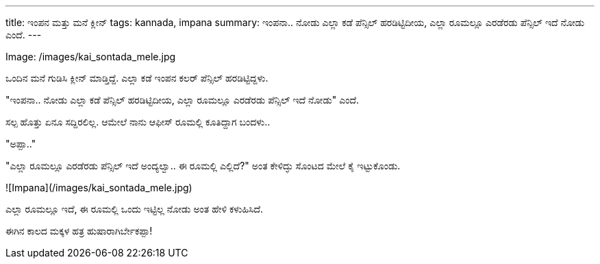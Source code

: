 ---
title: ಇಂಪನ ಮತ್ತು ಮನೆ ಕ್ಲೀನ್
tags: kannada, impana
summary: ಇಂಪನಾ.. ನೋಡು ಎಲ್ಲಾ ಕಡೆ ಪೆನ್ಸಿಲ್ ಹರಡಿಟ್ಟಿದೀಯ, ಎಲ್ಲಾ ರೂಮಲ್ಲೂ ಎರಡೆರಡು ಪೆನ್ಸಿಲ್ ಇದೆ ನೋಡು ಎಂದೆ.
---

Image: /images/kai_sontada_mele.jpg

ಒಂದಿನ ಮನೆ ಗುಡಿಸಿ ಕ್ಲೀನ್ ಮಾಡ್ತಿದ್ದೆ. ಎಲ್ಲಾ ಕಡೆ ಇಂಪನ ಕಲರ್ ಪೆನ್ಸಿಲ್ ಹರಡಿಟ್ಟಿದ್ದಳು.

"ಇಂಪನಾ.. ನೋಡು ಎಲ್ಲಾ ಕಡೆ ಪೆನ್ಸಿಲ್ ಹರಡಿಟ್ಟಿದೀಯ, ಎಲ್ಲಾ ರೂಮಲ್ಲೂ ಎರಡೆರಡು ಪೆನ್ಸಿಲ್ ಇದೆ ನೋಡು" ಎಂದೆ.

ಸಲ್ಪ ಹೊತ್ತು ಏನೂ ಸದ್ದಿರಲಿಲ್ಲ. ಆಮೇಲೆ ನಾನು ಆಫೀಸ್ ರೂಮಲ್ಲಿ ಕೂತಿದ್ದಾಗ ಬಂದಳು..

"ಅಪ್ಪಾ.."

"ಎಲ್ಲಾ ರೂಮಲ್ಲೂ ಎರಡೆರಡು ಪೆನ್ಸಿಲ್ ಇದೆ ಅಂದ್ಯಲ್ವಾ.. ಈ ರೂಮಲ್ಲಿ ಎಲ್ಲಿದೆ?" ಅಂತ ಕೇಳಿದ್ಳು ಸೊಂಟದ ಮೇಲೆ ಕೈ ಇಟ್ಟುಕೊಂಡು.

![Impana](/images/kai_sontada_mele.jpg)

ಎಲ್ಲಾ ರೂಮಲ್ಲೂ ಇದೆ, ಈ ರೂಮಲ್ಲಿ ಒಂದು ಇಟ್ಟಿಲ್ಲ ನೋಡು ಅಂತ ಹೇಳಿ ಕಳುಹಿಸಿದೆ.

ಈಗಿನ ಕಾಲದ ಮಕ್ಕಳ ಹತ್ರ ಹುಷಾರಾಗಿರ್ಬೇಕಪ್ಪಾ!
